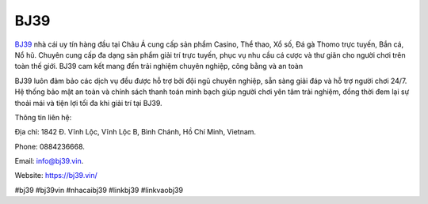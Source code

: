 BJ39
===================================

`BJ39 <https://bj39.vin/>`_ nhà cái uy tín hàng đầu tại Châu Á cung cấp sản phẩm Casino, Thể thao, Xổ số, Đá gà Thomo trực tuyến, Bắn cá, Nổ hũ. Chuyên cung cấp đa dạng sản phẩm giải trí trực tuyến, phục vụ nhu cầu cá cược và thư giãn cho người chơi trên toàn thế giới. BJ39 cam kết mang đến trải nghiệm chuyên nghiệp, công bằng và an toàn

BJ39 luôn đảm bảo các dịch vụ đều được hỗ trợ bởi đội ngũ chuyên nghiệp, sẵn sàng giải đáp và hỗ trợ người chơi 24/7. Hệ thống bảo mật an toàn và chính sách thanh toán minh bạch giúp người chơi yên tâm trải nghiệm, đồng thời đem lại sự thoải mái và tiện lợi tối đa khi giải trí tại BJ39.

Thông tin liên hệ: 

Địa chỉ: 1842 Đ. Vĩnh Lộc, Vĩnh Lộc B, Bình Chánh, Hồ Chí Minh, Vietnam. 

Phone: 0884236668. 

Email: info@bj39.vin. 

Website: https://bj39.vin/ 

#bj39 #bj39vin #nhacaibj39  #linkbj39 #linkvaobj39
